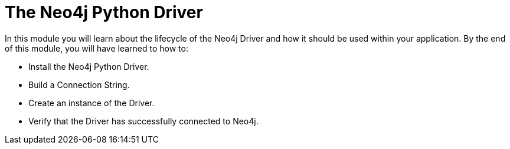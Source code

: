 = The Neo4j Python Driver
:order: 1

In this module you will learn about the lifecycle of the Neo4j Driver and how it should be used within your application.
By the end of this module, you will have learned to how to:

* Install the Neo4j Python Driver.
* Build a Connection String.
* Create an instance of the Driver.
* Verify that the Driver has successfully connected to Neo4j.
